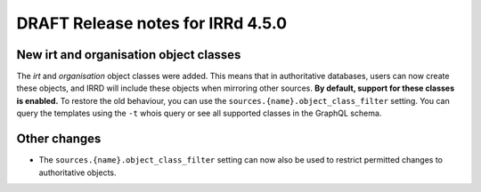 ==================================
DRAFT Release notes for IRRd 4.5.0
==================================

New irt and organisation object classes
---------------------------------------
The `irt` and `organisation` object classes were added. This means that
in authoritative databases, users can now create these objects, and IRRD
will include these objects when mirroring other sources.
**By default, support for these classes is enabled.**
To restore the old behaviour, you can use the
``sources.{name}.object_class_filter`` setting.
You can query the templates using the ``-t`` whois query or see all
supported classes in the GraphQL schema.

Other changes
-------------
* The ``sources.{name}.object_class_filter`` setting can now also be used
  to restrict permitted changes to authoritative objects.
